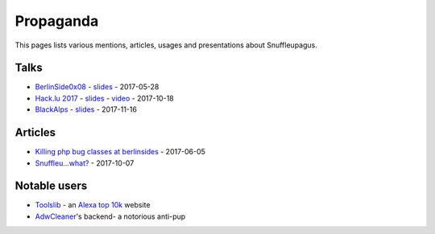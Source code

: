 Propaganda
==========

This pages lists various mentions, articles, usages and presentations about Snuffleupagus.

Talks
-----

- `BerlinSide0x08 <https://berlinsides.org/?page_id=2168>`_ - `slides <https://dustri.org/b/killing-php-bug-classes-at-berlinsides.html>`__ - 2017-05-28
- `Hack.lu 2017 <https://2017.hack.lu/talks/>`_ - `slides <https://github.com/nbs-system/snuffleupagus/blob/master/slides/hacklu_2017.pdf>`__ - `video <https://www.youtube.com/watch?v=RzaRiuJ6MkI>`__ - 2017-10-18
- `BlackAlps <https://blackalps.ch/2017program.php>`_ - `slides <https://github.com/nbs-system/snuffleupagus/blob/master/slides/blackalps_2017.pdf>`__ - 2017-11-16

Articles
--------

- `Killing php bug classes at berlinsides <https://dustri.org/b/killing-php-bug-classes-at-berlinsides.html>`_ - 2017-06-05
- `Snuffleu…what? <https://fr33tux.org/post/snuffleupagus/>`_ - 2017-10-07


Notable users
-------------

- `Toolslib <https://toolslib.net/>`__ - an `Alexa top 10k <https://www.alexa.com/siteinfo/toolslib.net>`__ website
- `AdwCleaner <https://www.malwarebytes.com/adwcleaner/>`__'s backend- a notorious anti-pup
